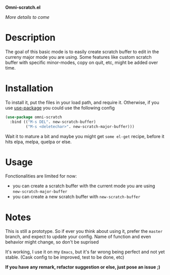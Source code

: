 *Omni-scratch.el*

/More details to come/

* Description

The goal of this basic mode is to easily create scratch buffer to edit in the curreny major mode you are using.
Some features like custom scratch buffer with specific minor-modes, copy on quit, etc, might be added over time.

* Installation

To install it, put the files in your load path, and require it.
Otherwise, if you use [[https://github.com/jwiegley/use-package][use-package]] you could use the following config
#+begin_src emacs-lisp
  (use-package omni-scratch
    :bind (("M-s DEL". new-scratch-buffer)
           ("M-s <deletechar>". new-scratch-major-buffer)))
#+end_src

Wait it to mature a bit and maybe you might get =some el-get= recipe, before it hits elpa, melpa, quelpa or else.

* Usage

Fonctionalities are limited for now:
- you can create a scratch buffer with the current mode you are using =new-scratch-major-buffer=
- you can create a new scratch buffer with =new-scratch-buffer=

* Notes

This is still a prototype. So if ever you think about using it, prefer the =master= branch, and expect to update your config.
Name of function and even behavior might change, so don't be suprised

It's working, I use it on my =Emacs=, but it's far wrong being perfect and not yet stable.
(Cask config to be improved, test to be done, etc)
# §more

*If you have any remark, refactor suggestion or else, just pose an issue ;)*
